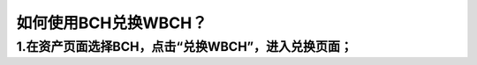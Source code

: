 如何使用BCH兑换WBCH？
==========================

1.在资产页面选择BCH，点击“兑换WBCH”，进入兑换页面；
----------------------------------------------------------------------
